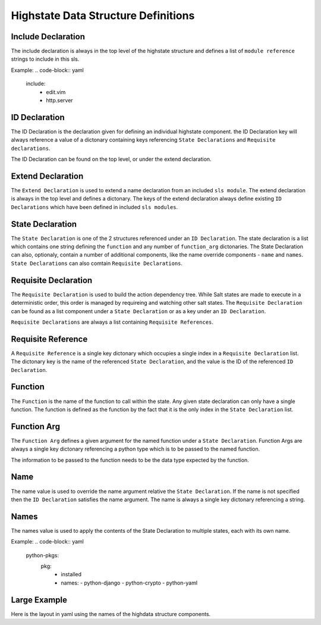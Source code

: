 ====================================
Highstate Data Structure Definitions
====================================

Include Declaration
===================
The include declaration is always in the top level of the highstate structure
and defines a list of ``module reference`` strings to include in this sls.

Example:
.. code-block:: yaml
    include:
      - edit.vim
      - http.server

ID Declaration
================
The ID Declaration is the declaration given for defining an individual
highstate component. the ID Declaration key will always reference a value of
a dictonary containing keys referencing ``State Declarations`` and
``Requisite declarations``.

The ID Declaration can be found on the top level, or under the extend
declaration.

Extend Declaration
===================
The ``Extend Declaration`` is used to extend a name declaration from an included
``sls module``. The extend declaration is always in the top level and defines
a dictonary. The keys of the extend declaration always define existing 
``ID Declarations`` which have been defined in included ``sls modules``.

State Declaration
=================
The ``State Declaration`` is one of the 2 structures referenced under an
``ID Declaration``. The state declaration is a list which contains one
string defining the ``function`` and any number of ``function_arg``
dictonaries.
The State Declaration can also, optionaly, contain a number of additional
components, like the name override components - ``name`` and ``names``.
``State Declarations`` can also comtain ``Requisite Declarations``.

Requisite Declaration
=====================
The ``Requisite Declaration`` is used to build the action dependency tree.
While Salt states are made to execute in a deterministic order, this order
is managed by requireing and watching other salt states. The
``Requisite Declaration`` can be found as a list component under a
``State Declaration`` or as a key under an ``ID Declaration``.

``Requisite Declarations`` are always a list containing 
``Requisite References``.

Requisite Reference
===================
A ``Requisite Reference`` is a single key dictonary which occupies a single
index in a ``Requisite Declaration`` list. The dictonary key is the name
of the referenced ``State Declaration``, and the value is the ID of the
referenced ``ID Declaration``.

Function
========
The ``Function`` is the name of the function to call within the state. Any
given state declaration can only have a single function. The function is
defined as the function by the fact that it is the only index in the
``State Declaration`` list.

Function Arg
============
The ``Function Arg`` defines a given argument for the named function under a
``State Declaration``. Function Args are always a single key dictonary
referencing a python type which is to be passed to the named function.

The information to be passed to the function needs to be the data type
expected by the function.

Name
====
The name value is used to override the name argument relative the
``State Declaration``. If the name is not specified then the ``ID Declaration``
satisfies the name argument. The name is always a single key dictonary
referencing a string.

Names
=====
The names value is used to apply the contents of the State Declaration to
multiple states, each with its own name.

Example:
.. code-block:: yaml
    python-pkgs:
      pkg:
        - installed
        - names:
          - python-django
          - python-crypto
          - python-yaml

Large Example
=============
Here is the layout in yaml using the names of the highdata structure
components.

.. code-block:: yaml
    <Include Declaration>:
      - <Module Reference>
      - <Module Reference>
    <Extend Declaration>:
      <ID Declaration>:
        <State Declaration>:
          - <Function>
          - <Function Arg>
          - <Function Arg>
          - <Function Arg>
          - <Name>: <name>
          - <Requisite Declaration>:
            - <Requisite Reference>
            - <Requisite Reference>
      <ID Declaration>:
        <State Declaration>:
          - <Function>
          - <Function Arg>
          - <Function Arg>
          - <Function Arg>
          - <Names>:
            - <name>
            - <name>
            - <name>
          - <Requisite Declaration>:
            - <Requisite Reference>
            - <Requisite Reference>
    <ID Declaration>:
      <State Declaration>:
        - <Function>
        - <Function Arg>
        - <Function Arg>
        - <Function Arg>
        - <Name>
        - <Requisite Declaration>:
          - <Requisite Reference>
          - <Requisite Reference>
    <ID Declaration>:
      <State Declaration>:
        - <Function>
        - <Function Arg>
        - <Function Arg>
        - <Function Arg>
        - <Names>:
          - <name>
          - <name>
          - <name>
        - <Requisite Declaration>:
          - <Requisite Reference>
          - <Requisite Reference>

